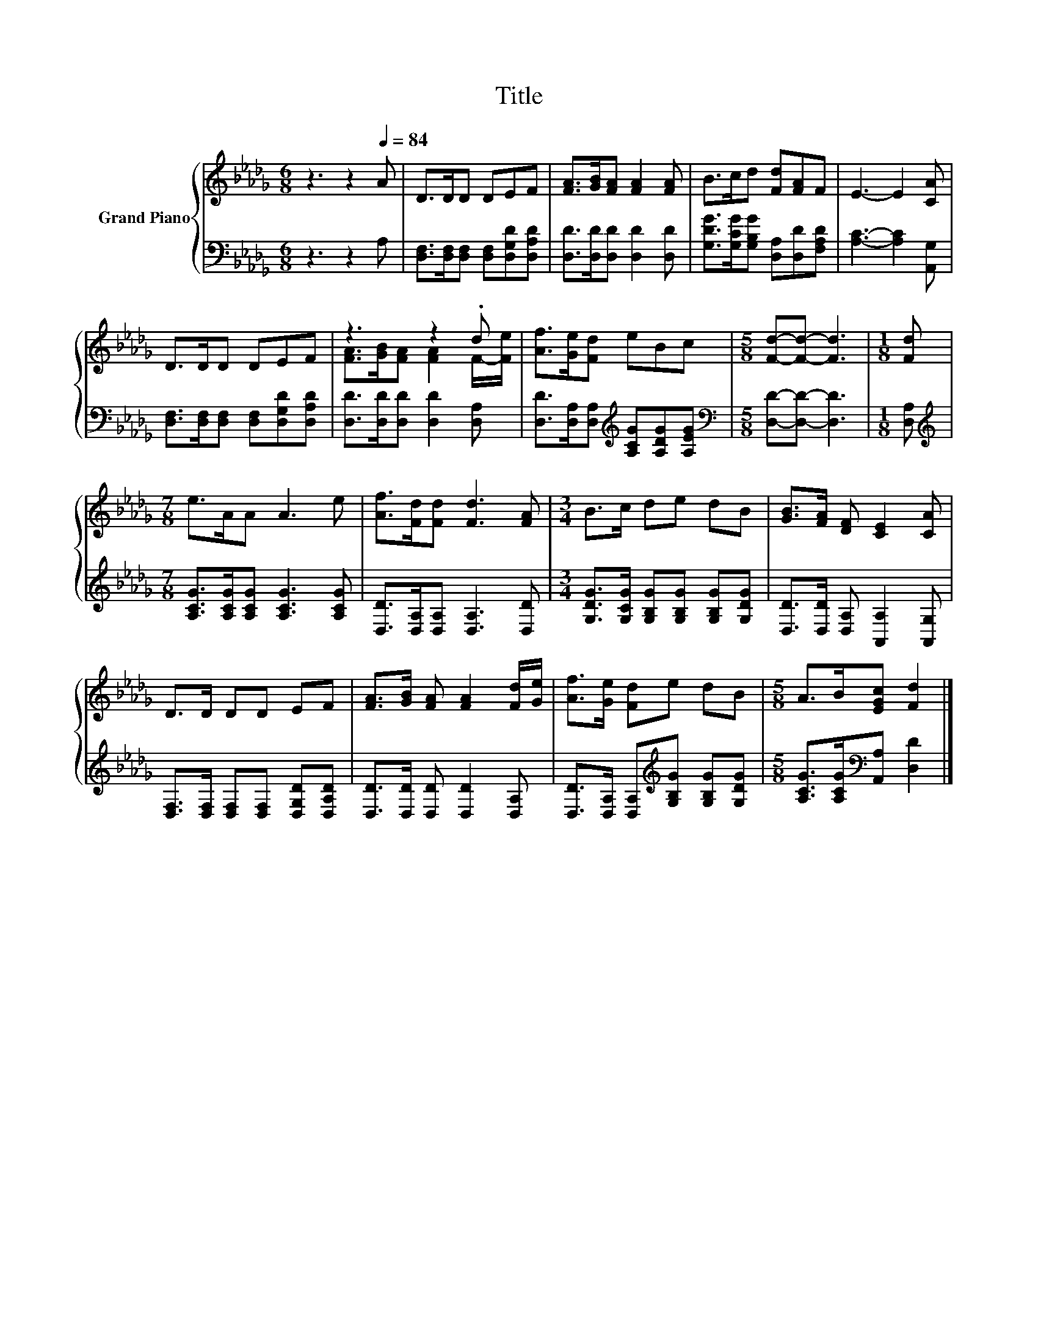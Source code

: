 X:1
T:Title
%%score { ( 1 3 ) | 2 }
L:1/8
M:6/8
K:Db
V:1 treble nm="Grand Piano"
V:3 treble 
V:2 bass 
V:1
 z3 z2[Q:1/4=84] A | D>DD DEF | [FA]>[GB][FA] [FA]2 [FA] | B>cd [Fd][FA]F | E3- E2 [CA] | %5
 D>DD DEF | z3 z2 .d | [Af]>[Ge][Fd] eBc |[M:5/8] [Fd]-[Fd]- [Fd]3 |[M:1/8] [Fd] | %10
[M:7/8] e>AA A3 e | [Af]>[Fd][Fd] [Fd]3 [FA] |[M:3/4] B>c de dB | [GB]>[FA] [DF] [CE]2 [CA] | %14
 D>D DD EF | [FA]>[GB] [FA] [FA]2 [Fd]/[Ge]/ | [Af]>[Ge] [Fd]e dB |[M:5/8] A>B[EGc] [Fd]2 |] %18
V:2
 z3 z2 A, | [D,F,]>[D,F,][D,F,] [D,F,][D,G,D][D,A,D] | [D,D]>[D,D][D,D] [D,D]2 [D,D] | %3
 [G,DG]>[G,CG][G,B,G] [D,A,][D,D][F,A,D] | [A,C]3- [A,C]2 [A,,G,] | %5
 [D,F,]>[D,F,][D,F,] [D,F,][D,G,D][D,A,D] | [D,D]>[D,D][D,D] [D,D]2 [D,A,] | %7
 [D,D]>[D,A,][D,A,][K:treble] [A,CG][A,DG][A,EG] |[M:5/8][K:bass] [D,D]-[D,D]- [D,D]3 | %9
[M:1/8] [D,A,] |[M:7/8][K:treble] [A,CG]>[A,CG][A,CG] [A,CG]3 [A,CG] | %11
 [D,D]>[D,A,][D,A,] [D,A,]3 [D,D] |[M:3/4] [G,DG]>[G,CG] [G,B,G][G,B,G] [G,B,G][G,DG] | %13
 [D,D]>[D,D] [D,A,] [A,,A,]2 [A,,G,] | [D,F,]>[D,F,] [D,F,][D,F,] [D,G,D][D,A,D] | %15
 [D,D]>[D,D] [D,D] [D,D]2 [D,A,] | [D,D]>[D,A,] [D,A,][K:treble][G,B,G] [G,B,G][G,DG] | %17
[M:5/8] [A,CG]>[A,CG][K:bass][A,,A,] [D,D]2 |] %18
V:3
 x6 | x6 | x6 | x6 | x6 | x6 | [FA]>[GB][FA] [FA]2 F/-[Fe]/ | x6 |[M:5/8] x5 |[M:1/8] x | %10
[M:7/8] x7 | x7 |[M:3/4] x6 | x6 | x6 | x6 | x6 |[M:5/8] x5 |] %18

